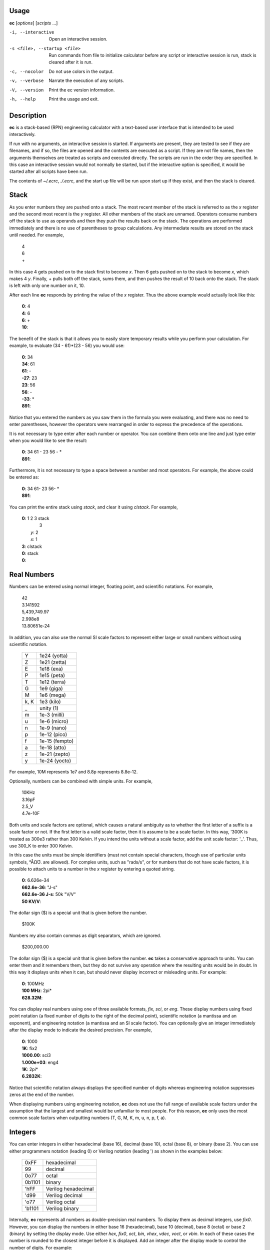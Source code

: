 
Usage
=====

**ec** [*options*] [*scripts* ...]

-i, --interactive    Open an interactive session.
-s <file>, --startup <file>
                     Run commands from file to initialize calculator before
                     any script or interactive session is run, stack is
                     cleared after it is run.
-c, --nocolor        Do not use colors in the output.
-v, --verbose        Narrate the execution of any scripts.
-V, --version        Print the ec version information.
-h, --help           Print the usage and exit.


Description
===========
**ec** is a stack-based (RPN) engineering calculator with a text-based user 
interface that is intended to be used interactively.

If run with no arguments, an interactive session is started.  If arguments
are present, they are tested to see if they are filenames, and if so, the
files are opened and the contents are executed as a script.  If they are not
file names, then the arguments themselves are treated as scripts and
executed directly. The scripts are run in the order they are specified.  In
this case an interactive session would not normally be started, but if the
interactive option is specified, it would be started after all scripts have
been run.

The contents of *~/.ecrc*, *./.ecrc*, and the start up file will be run upon 
start up if they exist, and then the stack is cleared.


Stack
=====

As you enter numbers they are pushed onto a stack.  The most recent member
of the stack is referred to as the *x* register and the second most recent
is the *y* register.  All other members of the stack are unnamed.  Operators
consume numbers off the stack to use as operands and then they push the
results back on the stack.  The operations are performed immediately and
there is no use of parentheses to group calculations.  Any intermediate
results are stored on the stack until needed.  For example,

   |   4
   |   6
   |   +

In this case 4 gets pushed on to the stack first to become *x*. Then 6 gets
pushed on to the stack to become *x*, which makes 4 *y*. Finally, + pulls
both off the stack, sums them, and then pushes the result of 10 back onto
the stack.  The stack is left with only one number on it, 10.

After each line **ec** responds by printing the value of the *x* register.  
Thus the above example would actually look like this:

   |   **0**: 4
   |   **4**: 6
   |   **6**: +
   |   **10**:

The benefit of the stack is that it allows you to easily store temporary
results while you perform your calculation. For example, to evaluate (34 -
61)*(23 - 56) you would use:

   |   **0**: 34
   |   **34**: 61
   |   **61**: -
   |   **-27**: 23
   |   **23**: 56
   |   **56**: -
   |   **-33**: *
   |   **891**:

Notice that you entered the numbers as you saw them in the formula you were
evaluating, and there was no need to enter parentheses, however the
operators were rearranged in order to express the precedence of the
operations.

It is not necessary to type enter after each number or operator. You can
combine them onto one line and just type enter when you would like to see
the result:

   |   **0**: 34 61 - 23 56 - *
   |   **891**:

Furthermore, it is not necessary to type a space between a number and most
operators. For example, the above could be entered as:

   |   **0**: 34 61- 23 56- *
   |   **891**:

You can print the entire stack using *stack*, and clear it using *clstack*.
For example,

   |   **0**: 1 2 3 stack
   |         \  3
   |      *y*: 2
   |      *x*: 1
   |   **3**: clstack
   |   **0**: stack
   |   **0**:


Real Numbers
============

Numbers can be entered using normal integer, floating point, and scientific
notations. For example,

   |   42
   |   3.141592
   |   5,439,749.97
   |   2.998e8
   |   13.80651e-24

In addition, you can also use the normal SI scale factors to represent
either large or small numbers without using scientific notation.

   ====== =============
   Y      1e24 (yotta)
   Z      1e21 (zetta)
   E      1e18 (exa)
   P      1e15 (peta)
   T      1e12 (terra)
   G      1e9 (giga)
   M      1e6 (mega)
   k, K   1e3 (kilo)
   \_     unity (1)
   m      1e-3 (milli)
   u      1e-6 (micro)
   n      1e-9 (nano)
   p      1e-12 (pico)
   f      1e-15 (fempto)
   a      1e-18 (atto)
   z      1e-21 (zepto)
   y      1e-24 (yocto)
   ====== =============

For example, 10M represents 1e7 and 8.8p represents 8.8e-12.

Optionally, numbers can be combined with simple units. For example,

   |   10KHz
   |   3.16pF
   |   2.5_V
   |   4.7e-10F

Both units and scale factors are optional, which causes a natural ambiguity 
as to whether the first letter of a suffix is a scale factor or not. If the 
first letter is a valid scale factor, then it is assume to be a scale 
factor.  In this way, '300K is treated as 300e3 rather than 300 Kelvin. If 
you intend the units without a scale factor, add the unit scale factor: '_'.  
Thus, use 300_K to enter 300 Kelvin.

In this case the units must be simple identifiers (must not contain special 
characters, though use of particular units symbols, °ÅΩƱ. are allowed). For 
complex units, such as "rads/s", or for numbers that do not have scale 
factors, it is possible to attach units to a number in the *x* register by 
entering a quoted string.

   |   **0**: 6.626e-34
   |   **662.6e-36**: "J-s"
   |   **662.6e-36 J-s**: 50k "V/V"
   |   **50 KV/V**:

The dollar sign ($) is a special unit that is given before the number.

   |    $100K

Numbers my also contain commas as digit separators, which are ignored.

   |    $200,000.00

The dollar sign ($) is a special unit that is given before the number.
**ec** takes a conservative approach to units. You can enter them and it
remembers them, but they do not survive any operation where the resulting
units would be in doubt.  In this way it displays units when it can, but
should never display incorrect or misleading units. For example:

   |   **0**: 100MHz
   |   **100 MHz**: 2pi*
   |   **628.32M**:

You can display real numbers using one of three available formats, *fix*,
*sci*, or *eng*. These display numbers using fixed point notation (a fixed
number of digits to the right of the decimal point), scientific notation (a
mantissa and an exponent), and engineering notation (a mantissa and an SI
scale factor).  You can optionally give an integer immediately after the
display mode to indicate the desired precision.  For example,

   |   **0**: 1000
   |   **1K**: fix2
   |   **1000.00**: sci3
   |   **1.000e+03**: eng4
   |   **1K**: 2pi*
   |   **6.2832K**:

Notice that scientific notation always displays the specified number of
digits whereas engineering notation suppresses zeros at the end of the
number.

When displaying numbers using engineering notation, **ec** does not use the
full range of available scale factors under the assumption that the largest
and smallest would be unfamiliar to most people. For this reason, **ec**
only uses the most common scale factors when outputting numbers (T, G, M, K,
m, u, n, p, f, a).


Integers
========

You can enter integers in either hexadecimal (base 16), decimal (base 10),
octal (base 8), or binary (base 2). You can use either programmers notation
(leading 0) or Verilog notation (leading ') as shown in the examples below:

    ======= ===================
    0xFF    hexadecimal
    99      decimal
    0o77    octal
    0b1101  binary
    'hFF    Verilog hexadecimal
    'd99    Verilog decimal
    'o77    Verilog octal
    'b1101  Verilog binary
    ======= ===================

Internally, **ec** represents all numbers as double-precision real numbers.
To display them as decimal integers, use *fix0*. However, you can display
the numbers in either base 16 (hexadecimal), base 10 (decimal), base 8
(octal) or base 2 (binary)  by setting the display mode.  Use either *hex*,
*fix0*, *oct*, *bin*, *vhex*, *vdec*, *voct*, or *vbin*. In each of
these cases the number is rounded to the closest integer before it is
displayed. Add an integer after the display mode to control the number of
digits. For example:

   |   **0**: 1000
   |   **1K**: hex
   |   **0x3b8**: hex8
   |   **0x000003b8**: hex0
   |   **0x3b8**: voct
   |   **'o1750**:



Complex Numbers
===============

**ec** provides limited support for complex numbers. Two imaginary constants
are available that can be used to construct complex numbers, *j* and
*j2pi*. In addition, two functions are available for converting complex
numbers to real, *mag* returns the magnitude and *ph* returns the phase.
For example,

   |   **0**: 1 j +
   |   **1 + j**: mag
   |   **1.4142**: lastx
   |   **1 + j**: ph
   |   **45 degs**:

You can also add the imaginary unit to real number constants. For example,

   |   **0**: j10M
   |   **j10M**: -j1u *
   |   **10**:

Only a small number of functions actually support complex numbers; currently
only *exp* and *sqrt*. However, most of the basic arithmetic operators
support complex numbers.



Constants
=========

**ec** provides several useful mathematical and physical constants that are
accessed by specifying them by name. Several of the constants have both MKS 
and CGS forms (ec uses ESU-CGS). You can set which version you want by 
setting the desired unit system as follows:

   |   **0**: mks
   |   **0**: h
   |   **662.61e-36 J-s**: k
   |   **13.806e-24 J/K**: cgs
   |   **13.806e-24 J/K**: h
   |   **6.6261e-27 erg-s**: k
   |   **138.06 aerg/K**:

Notice that the unit-system is sticky, meaning that it remains in force 
until explicitly changed. 'mks' is the default unit system.

The physical constants are given in base units (meters, grams, seconds).  
For example, the mass of an electron is given in grams rather than kilograms 
as would be expected for MKS units.  Similarly, the speed of light is given 
in meters per second rather than centimeters per second as would be expected 
of CGS units.  This is necessary so that numbers are not displayed with two 
scale factors (ex. 1 mkg).  Thus, it may be necessary for you to explicitly 
convert to kg (MKS) or cm (CGS) before using values in formulas that are 
tailored for one specific unit system.

The 2014 NIST values are used.  The available constants include:

   ======== =================================================
   pi       the ratio of a circle's circumference to its diameter
   2pi      the ratio of a circle's circumference to its radius
   rt2      square root of two
   0C       0 Celsius in Kelvin
   j        imaginary unit (square root of -1)
   j2pi     j*2*pi
   k        Boltzmann constant
   h        Planck constant
   q        elementary charge (the charge of an electron)
   c        speed of light in a vacuum
   eps0     permittivity of free space
   mu0      permeability of free space
   Z0       Characteristic impedance of free space
   hbar     Reduced Planck constant
   me       rest mass of an electron
   mp       mass of a proton
   mn       mass of a neutron
   mh       mass of a hydrogen atom
   amu      unified atomic mass unit
   G        universal gravitational constant
   g        earth gravity
   Rinf     Rydberg constant
   sigma    Stefan-Boltzmann constant
   alpha    Fine structure constant
   R        molar gas constant
   NA       Avogadro Number
   rand     random number between 0 and 1
   ======== =================================================

As an example of using the predefined constants, consider computing the
thermal voltage, kT/q.

   |   **0**: k 27 0C + * q/ "V"
   |   **25.865 mV**:


Variables
=========

You can store the contents of the *x* register to a variable by using an
equal sign followed immediately by the name of the variable. To recall it,
simply use the name. For example,

   |   **0**: 100MHz =freq
   |   **100 MHz**: 2pi* "rads/s" =omega
   |   **628.32 Mrads/s**: 1pF =cin
   |   **1 pF**: 1 omega cin* /
   |   **1.5915K**:

You can display all known variables using *vars*. If you did so immediately 
after entering the lines above, you would see:

   |   **1.5915K**: vars
   |     *Rref*: 50 Ohms
   |     *cin*: 1 pF
   |     *freq*: 100 MHz
   |     *omega*: 628.32 Mrads/s

Choosing a variable name that is the same as a one of a built-in command or
constant causes the built-in name to be overridden. Be careful when doing
this as once a built-in name is overridden it can no longer be accessed. 

Notice that a variable *Rref* exists that you did not create. This is a
predefined variable that is used in dBm calculations. You are free to change
its value if you like.


User-Defined Functions
======================

You can define functions in the following way::

   ( ... )name

Here '(' starts the function definition and ')name' ends it. The name must 
be immediately adjacent to the name. The '...' represents a sequence of 
calculator actions. For example:

    |   **0**: (2pi * "rads/s")to_omega
    |   **0**: (2pi / "Hz")to_freq
    |   **0**: 100MHz
    |   **100 MHz**: to_omega
    |   **628.32 Mrads/s**: to_freq
    |   **100 MHz**:

The actions entered while defining the function are not evaluated until the 
function itself is evaluated.

Once defined, you can review your function with the *vars* command. It shows 
both the variable and the function definitions:

    |     **Rref**: 50 Ohms
    |     **to_freq**: (2pi / "Hz")
    |     **to_omega**: (2pi * "rads/s")

The value of the functions are delimited with parentheses.


Comments
========

Any text that follows a # is ignored. In this way you can add documentation
to initialization files and scripts, as shown in the next few sections.


Help
====

You can use *help* to get a listing of the various features available in EC
along with a short summary of each feature. For more detailed information,
you can use '?'.  If you use '?' alone you will get a list of all available
help topics. If you use '?<*topic*>' where *topic* us either a symbol or a
name, you will get a detailed description of that topic.


Initialization
==============

At start up **ec** reads and executes commands from files.  It first tries
'~/.ecrc' and runs any commands it contains if it exists.  It then tries
'./.ecrc' if it exists.  Finally it runs the startup file specified on the
command line (with the **-s** or **--startup** option).  It is common to put
your generic preferences in '~/.exrc'.  For example, if your are an
astronomer with a desire for high precision results, you might use::

   # inditialization file for ec (engineering calculator)
   eng6
   6.626070e-27 "erg-s" =h       # Planck's constant in CGS units
   1.054571800e-27 "erg-s" =hbar # Reduced Planck's constant in CGS units
   1.38064852e-16 "erg/K" =k     # Boltzmann's constant in CGS units

This tells **ec** to use 6 digits of resolution and redefines *h* and *hbar* 
so that they are given in CGS units. The redefining of the names *h*, 
*hbar*, and *k* would normally cause **ec** to print a warning, but such 
warnings are suppressed when reading initialization files and scripts.

After all of the startup files have been processed, the stack is cleared.

A typical initialization script (~/.ecrc) for a circuit designer might be::

   # Initialize Engineering Calculator
   27 "C" =T               # ambient temperature
   (k T 0C + * q/ "V")vt   # thermal voltage
   (2pi* "rads/s")tw       # to omega - converts Hertz to rads/s
   (2pi/ "Hz")tf           # to freq - converts rads/s to Hertz


Scripting
=========

Command line arguments are evaluated as if they were typed into an 
interactive session with the exception of filename arguments.  If an 
argument corresponds to an existing file, the file treated as a script, 
meaning it is is opened its contents are evaluated.  Otherwise, the argument 
itself is evaluate (often it needs to be quoted to protect its contents from 
being interpreted by the shell). When arguments are given the calculator by 
default does not start an interactive session. For example: to compute an RC 
time constant you could use:

   | $ ec 22k 1pF*
   | 22n

Notice that the \* in the above command is interpreted as glob character, 
which is generally not what you want, so it is often best to quote the 
script:

   | $ ec '22k 1pF*'
   | 22n

Only the calculator commands would be quoted in this manner. If you included 
a file name on the command line to run a script, it would have to be given 
alone.  For example, assume that the file 'bw' exists and contains '* 2pi* 
recip "Hz"'. This is a script that assumes that the value of R and C are 
present in the *x* and *y* resisters, and then computes the 3dB bandwith of 
the corresponding RC filter. You could run the script with:

   | $ ec '22k 1pF' bw
   | 7.2343 MHz

Normally *ec* only prints the value of the *x* register and only as it 
exits.  It is possible to get more control of the output using back-quoted 
strings.  For example:

   | $  ec '\`Hello world!\`'
   | Hello world!
   | 0

Whatever is found within back-quotes is printed to the output. Notice that 
the value of the *x* register is also output, which may not be desired when 
you are generating your own output. You can stop the value of the *x* 
register from being printed by finishing with the *quit* command, which 
tells *ec* to exit immediately:

   | $  ec '\`Hello world!\` quit'
   | Hello world!

You can add the values of registers and variables to your print statements.
*$N* prints out the value of register *N*, where 0 is the *x* register,
1 is the *y* register, etc. *$name* will print the value of a variable
with the given name. Alternatively, you can use *${N*} and *${name*} to
disambiguate the name or number. To print a dollar sign, use *$$*.  To
print a newline or a tab, use *\\n* and *\\t*. For example,

   |   **0**: 100MHz =freq
   |   **100 MHz**: 2pi* "rads/s"
   |   **628.32 Mrads/s**: \`$freq corresponds to $0.\`
   |   100 MHz corresponds to 628.32 Mrads/s.
   |   **628.32 Mrads/s**:

To illustrate its use in a script, assume that a file named *lg* exists and
contains a calculation for the loop gain of a PLL::

   # computes and displays loop gain of a frequency synthesizer
   # x register is taken to be frequency
   =freq
   88.3u "V/per" =Kdet  # gain of phase detector
   9.07G "Hz/V" =Kvco   # gain of voltage controlled oscillator
   2 =M                 # divide ratio of divider at output of VCO
   8 =N                 # divide ratio of main divider
   2 =F                 # divide ratio of prescalar
   freq 2pi* "rads/s" =omega
   Kdet Kvco* omega/ M/ =a
   N F* =f
   a f* =T
   \`Open loop gain = $a\\nFeedback factor = $f\\nLoop gain = $T\`
   quit

When reading scripts from a file, the '#' character introduces a comment. It 
and anything that follows is ignored until the end of the line.

Notice that the script starts by saving the value in the *x* register to the
variable *freq*. This script would be run as:

   |   $ ec 1KHz lg
   |   Open loop gain = 63.732
   |   Feedback factor = 16
   |   Loop gain = 1.0197K

The first argument does not correspond to a file, so it is executed as a
script.  It simply pushes 1KHz onto the stack. The second argument does
correspond to a file, so its contents are executed. The script ends with a
print command, so the results are printed to standard output as the script
terminates.

One issue with command line scripting that you need to be careful of is that 
if an argument is a number with a leading minus sign it will be mistaken to 
be a command line option. To avoid this issue, specify the number without 
the minus sign and follow it with *chs*.  Alternatively, you can embed the 
number in quotes but add a leading space.  For example,

   |   $ ec -30 dbmv
   |   ec: -30 dbmv: unknown option.
   |   $ ec 30 chs dbmv
   |   10 mV
   |   $ ec ' -30' dbmv
   |   10 mV


Initialization Scripts
======================

You can use scripts to preload in a set of useful constants and function 
that can then be used in interactive calculations. To do so, use the **-i** 
or *--interactive* command line option. For example, replace the earlier 
'lg' script with the following::

   88.3u "V/per" =Kdet
   9.07G "Hz/V" =Kvco
   2 =M
   8 =N
   2 =F
   (N F* recip)f
   (2pi * Kdet * Kvco* M*)a
   (a f*)T
   clstack

Now run:

   |   $ ec -i lg
   |   0: 1kHz T
   |   629.01M:

Doing so runs lg, which loads values into the various variables, and then 
they can be accessed in further calculations.

Notice that the script ends with *clstack* so that you start fresh in your 
interactive session. It simply clears the stack so that the only effect of 
the script is to initialize the variables.  Using **-s** or **--startup** 
does this for you automatically.

Alternatively, you can put the constants you wish to predeclare in 
*./.ecrc*, in which case they are automatically loaded whenever you invoke 
*ec* in the directory that contains the file.  Similarly, placing constants 
in *~/.ecrc* causes them to be declared for every invocation of *ec*.


Errors
======

If an error occurs on a line, an error message is printed and the stack is
restored to the values it had before the line was entered. So it is almost
as if you never typed the line in at all.  The exception being that any
variables or modes that are set on the line before the error occurred are
retained.  For example,

    |   **0**: 1KOhms =r
    |   **1 KOhms**: 100MHz =freq 1pF = c
    |   =: unrecognized
    |   **1 KOhms**: stack
    |     *x*: 1 KOhms
    |   **1 KOhms**: vars
    |     *Rref*: 50 Ohms
    |     *freq*: 100MHz
    |     *r*: 1 KOhms

The error occurred when trying to assign a value to *c* because a space was
accidentally left between the equal sign and the variable name.  Notice that
100MHz was saved to the variable *freq*, but the stack was restored to the
state it had before the offending line was entered.
